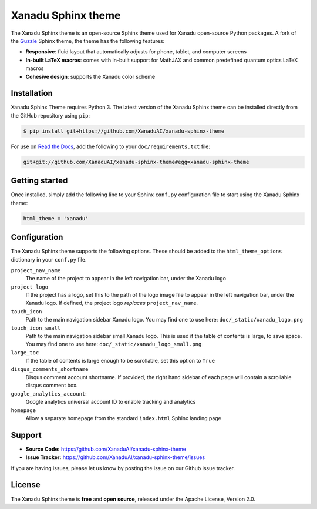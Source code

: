 Xanadu Sphinx theme
###################

The Xanadu Sphinx theme is an open-source Sphinx theme used for Xanadu open-source
Python packages. A fork of the `Guzzle <https://github.com/guzzle/guzzle_sphinx_theme>`_
Sphinx theme, the theme has the following features:


- **Responsive**: fluid layout that automatically adjusts for phone, tablet,
  and computer screens

- **In-built LaTeX macros**: comes with in-built support for MathJAX and common
  predefined quantum optics LaTeX macros

- **Cohesive design**: supports the Xanadu color scheme


Installation
============

Xanadu Sphinx Theme requires Python 3. The latest version of the Xanadu Sphinx theme
can be installed directly from the GitHub repository using ``pip``:

.. code-block:: bash

    $ pip install git+https://github.com/XanaduAI/xanadu-sphinx-theme


For use on `Read the Docs <https://readthedocs.org>`_, add the following
to your ``doc/requirements.txt`` file:

.. code-block:: bash

    git+git://github.com/XanaduAI/xanadu-sphinx-theme#egg=xanadu-sphinx-theme


Getting started
===============

Once installed, simply add the following line to your Sphinx ``conf.py`` configuration
file to start using the Xanadu Sphinx theme:

.. code-block:: python


    html_theme = 'xanadu'


Configuration
=============

The Xanadu Sphinx theme supports the following options. These should be added to
the ``html_theme_options`` dictionary in your ``conf.py`` file.

``project_nav_name``
    The name of the project to appear in the left navigation bar,
    under the Xanadu logo

``project_logo``
    If the project has a logo, set this to the path of the logo
    image file to appear in the left navigation bar,
    under the Xanadu logo. If defined, the project logo
    *replaces* ``project_nav_name``.

``touch_icon``
    Path to the main navigation sidebar Xanadu logo.
    You may find one to use here: ``doc/_static/xanadu_logo.png``

``touch_icon_small``
    Path to the main navigation sidebar small Xanadu logo.
    This is used if the table of contents is large, to save space.
    You may find one to use here: ``doc/_static/xanadu_logo_small.png``

``large_toc``
    If the table of contents is large enough to be scrollable, set
    this option to ``True``

``disqus_comments_shortname``
    Disqus comment account shortname. If provided, the right hand
    sidebar of each page will contain a scrollable disqus comment box.

``google_analytics_account``:
    Google analytics universal account ID to enable tracking
    and analytics

``homepage``
    Allow a separate homepage from the standard ``index.html`` Sphinx
    landing page


Support
=======

- **Source Code:** https://github.com/XanaduAI/xanadu-sphinx-theme
- **Issue Tracker:** https://github.com/XanaduAI/xanadu-sphinx-theme/issues

If you are having issues, please let us know by posting the issue on our Github issue tracker.


License
=======

The Xanadu Sphinx theme is **free** and **open source**, released under the Apache License, Version 2.0.
